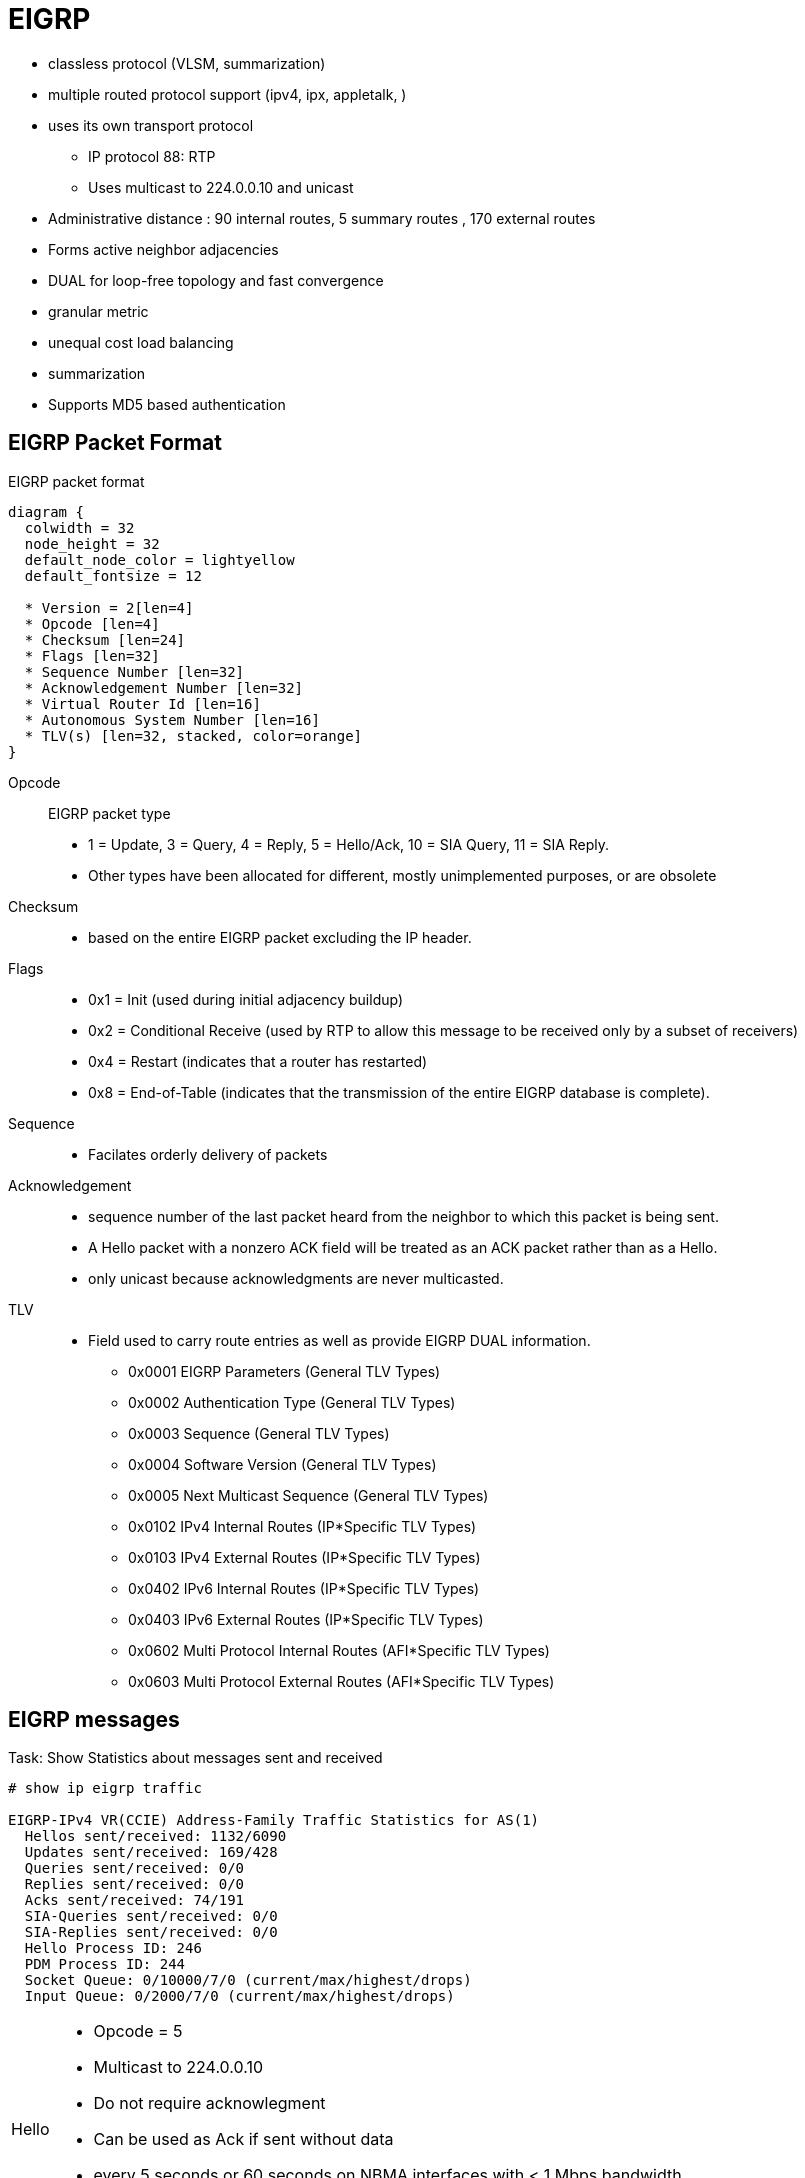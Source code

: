 = EIGRP





- classless protocol (VLSM, summarization)
- multiple routed protocol support (ipv4, ipx, appletalk, )
- uses its own transport protocol
  ** IP protocol 88: RTP
  ** Uses multicast to 224.0.0.10 and unicast
- Administrative distance : 90 internal routes, 5 summary routes , 170 external routes
- Forms active neighbor adjacencies
- DUAL for loop-free topology and fast convergence
- granular metric
- unequal cost load balancing
- summarization
- Supports MD5 based authentication


== EIGRP Packet Format

.EIGRP packet format
[packetdiag, target="eigrp-header-format",size=200]
----
diagram {
  colwidth = 32
  node_height = 32
  default_node_color = lightyellow
  default_fontsize = 12

  * Version = 2[len=4]
  * Opcode [len=4]
  * Checksum [len=24]
  * Flags [len=32]
  * Sequence Number [len=32]
  * Acknowledgement Number [len=32]
  * Virtual Router Id [len=16]
  * Autonomous System Number [len=16]
  * TLV(s) [len=32, stacked, color=orange]
}
----

Opcode:: EIGRP packet type
- 1 = Update, 3 = Query, 4 = Reply, 5 = Hello/Ack, 10 = SIA Query, 11 = SIA Reply.
- Other types have been allocated for different, mostly unimplemented
  purposes, or are obsolete

Checksum::
- based on the entire EIGRP packet excluding the IP header.

Flags::
- 0x1 = Init (used during initial adjacency buildup)
- 0x2 = Conditional Receive (used by RTP to allow this message to be received only by a subset of receivers)
- 0x4 = Restart (indicates that a router has restarted)
- 0x8 = End-of-Table (indicates that the transmission of the entire EIGRP database is complete).

Sequence::
- Facilates orderly delivery of packets

Acknowledgement::
- sequence number of the last packet heard from the neighbor to which this
packet is being sent.
- A Hello packet with a nonzero ACK field  will be treated as an ACK packet rather than as a Hello.
- only unicast because acknowledgments are never multicasted.

TLV::
- Field used to carry route entries as well as provide EIGRP DUAL information.

* 0x0001 EIGRP Parameters (General TLV Types)
* 0x0002 Authentication Type (General TLV Types)
* 0x0003 Sequence (General TLV Types)
* 0x0004 Software Version (General TLV Types)
* 0x0005 Next Multicast Sequence (General TLV Types)
* 0x0102 IPv4 Internal Routes (IP*Specific TLV Types)
* 0x0103 IPv4 External Routes (IP*Specific TLV Types)
* 0x0402 IPv6 Internal Routes (IP*Specific TLV Types)
* 0x0403 IPv6 External Routes (IP*Specific TLV Types)
* 0x0602 Multi Protocol Internal Routes (AFI*Specific TLV Types)
* 0x0603 Multi Protocol External Routes (AFI*Specific TLV Types)



== EIGRP messages


.Task: Show Statistics about messages sent and received
----
# show ip eigrp traffic

EIGRP-IPv4 VR(CCIE) Address-Family Traffic Statistics for AS(1)
  Hellos sent/received: 1132/6090
  Updates sent/received: 169/428
  Queries sent/received: 0/0
  Replies sent/received: 0/0
  Acks sent/received: 74/191
  SIA-Queries sent/received: 0/0
  SIA-Replies sent/received: 0/0
  Hello Process ID: 246
  PDM Process ID: 244
  Socket Queue: 0/10000/7/0 (current/max/highest/drops)
  Input Queue: 0/2000/7/0 (current/max/highest/drops)
----

[horizontal]
Hello::
- Opcode = 5
- Multicast to 224.0.0.10
- Do not require acknowlegment
- Can be used as Ack if sent without data
- every 5 seconds or 60 seconds on NBMA interfaces with < 1 Mbps bandwidth
- Non-reliable


Ack::
- unicast in response to Update, Query, Reply, SIA-Query, and SIA-Reply packets
- contains a nonzero acknowledgement number set to the Sequence number of the reliable packet being acknowledged.
- uses the same Opcode as the Hello packet
- Non-reliable

NOTE: it is allowed to use any unicast reliable packet to also carry an acknowledgment number.
If a router has both a unicast reliable packet to send to a neighbor and also needs to acknowledge a previously received reliable packet from that neighbor,
the sequence number of the received reliable packet can be sent along with the outbound reliable packet in its Acknowledgment number field.
It is not necessary to send a standalone ACK in this case;
the unicast reliable packet carrying a nonzero Acknowledgment number field will be processed by its recipient both by its true type and as an ACK.


Update::
- multicast or unicast


* unicast during a new adjacency buildup, Update packets are unicasted between the
  newly discovered neighbors.

  ** In specific cases, when multiple new neighbors are detected on a single multiaccess interface in a short time span,
  EIGRP might choose to synchronize to them using multicasts for efficiency reasons
  (for example, when a hub router in a DMVPN network starts and detects tens or hundreds of spoke routers).

* multicast after routers have fully synchronized
* unicast if a neighbor does not acknowledge the arrival of an Update packet
* always unicasts on point-to-point interfaces and for statically configured neighbors

Query::
- Opcode = 3
- multicast unless in response to a received query

Reply::
- Opcode = 4
- unicast
- indicates that it does not need to go into Active state
because it has a FS

Request::
- unicast or multicast
- get specific info from neighbors
- used in route server applications

SIA-Query::
- Opcode = 10
- unicast
- used during a prolonged diffusing computation to verify whether a neighbor
  that has not yet sent a Reply to a Query is truly reachable and still engaged
  in the corresponding diffusing computation. The SIA-Query packet is used to
  ask a particular neighbor to confirm that it is still working on the original
  Query. If the neighbor is reachable and is still engaged in the diffusing
  computation for the destination specified in the SIA-Query, it will
  immediately respond with an SIA-Reply packet.  As a result, the timer that
  governs the maximum time a diffusing computation is allowed to run is reset,
  giving the computation extra time to finish

SIA-Request::
- Opcode = 10
- unicast


- Unreliable packets: Hello and Ack
- Reliable packets: Update, Query/Reply, SIA-Query/SIA-Reply
 * Must be ACK
 * are retransmitted at most 16 times


.Task: debug EIGRP
----
debug ip eigrp packet [hello | ack | update } quey | reply]
----

== Neighbors

- Discovered with Hello packets
- can be set manually
- must agree on
** Primary IPv4 subnet
** Autonomous System Number
** Authentication
** K values

- Do not need to agree on timers
** The hold time is included in the hello packets so each neighbor should stay alive even though the hello interval and hold timers do not match.

IMPORTANT: After a static neighbor is defined, all EIGRP multicasts on the
interface through which the neighbor is reachable will be disabled. As a
result, EIGRP-enabled routers will not establish an adjacency if one router is
configured to use unicast (static) while another uses multicast (dynamic) on
the same link. Here’s another way of putting this rule: Either all neighbors on
a common network segment are statically configured for each other, or none of
them are.

.Task: Adjust EIGRP Hello interval
----
(config-if)# ip hello-interval eigrp <asn> <seconds>
----

.Task: Adjust EIGRP Holdown time
----
(config-if)# ip hold-time eigrp <asn> <seconds>
----
NOTE: Changing the Hello interval does not result in automatic recalculation
of the Hold time. This can, under certain circumstances, result in problems
with flapping adjacencies if the Hello interval is manually configured to be
close or even higher than the default Hold time, without changing the Hold
timer itself.


.Task: Verify neighbor adjacencies
----
# sh ip eigrp neighbors [detail]

IP-EIGRP neighbors for process 1
H  Address    Interface  Hold Uptime    SRTT   RTO  Q  Seq
                         (sec)           (ms)       Cnt Num
1  10.10.10.3 Fa0/0       11   00:00:08    87   522  0   6
0  10.10.10.2 Fa0/0       14   00:01:54  1300  5000  0   3
----

IMPORTANT: Q Cnt indicates the number of enqueued reliable packets, that is, packets that
have been prepared for sending and even possibly sent but for which no ACK has been received yet from the neighbor. In a stable network, the Q Cnt value must be zero; non- zero values are normal during initial router database synchronization or during network convergence. If the Q Cnt value remains nonzero for prolonged periods of time, however, it indicates a communication problem with the neighbor.

.Task: Exchange EIGRP packets only as unicast
----
(config-router)# neighbor <a.b.c.d> <interface-id>
----

.Task: Exchange EIGRP packets only as unicast in named configuration
----
(config-router-af-interface)# neighbor <a.b.c.d> <interface-id>
----

=== Adjancency creation

image::eigrp-adjacency-creation.png[EIGRP Adjacency Formation]

NOTE: :EIGRP does not build peer relationships over secondary addresses. All EIGRP traffic is sourced from the primary address of the interface.

== EIGRP Loop prevention techniques

=== Split horizon

- Enabled by default on all interfaces

.Task: Disable split horizon for EIGRP
----
(config-if)# no ip split-horizon eigrp <asn>
----

.Task: Disable split horizon in named configuration
----
(config-router-af-interface)# no split-horizon
----


== Metric

asciimath:[Metric = 256 * ((K_1 * B\a\n\dwidth + (K_2 * B\a\n\dwidth)/(256 - Load) + K_3 * Delay)) * ( K_5 / (Reliability + K_4) )]

- Default Values: k1,k2,k3,k4,k5 = 1,0,1,0,0
- The values of K must match for the neighbors to become adjacents
- EIGRP uses integer division while calculating the metric

.Task: Description
----
(config-router)# metric weights
----

=== Bandwith Metric Component

* asciimath:[frac {10^(7)} { "minimum Bandwidth in Kbps"} ]
* Range: 1 Mbps to 10 Gpbs


.Task: Configure the bandwidth of an interface
----
(config-if)# bandwidth <kbps>
----

=== Delay Metric Component

* in tens-of-microseconds
* sum of delay on the path to the destination
* Range: 1..167,772,14
* EIGRP split horizon with poison reverse, route withdrawal uses max delay 167,772,15 to indicate an  unreachable network
* CAUTION: *show ip interface* displays delay in micro-seconds

.Task: Configure the delay of an interface
----
(config-if)# delay <tens-of-microseconds>
----

=== Reliability Metric Component

* likelihood of successful packet transmission with 0 means 0% and 255 means 100%
* Minimum value along the path
* EIGRP does not send a new update every time the reliability changes along the path
* The reliability metric of a route is just a snapshot of its then-current reliability when it was last advertised.

=== Load Metric Component

* Maximum effective Txload of the route with 255 means 100% loading

* To account for large differences in the momentary load caused by bursty traffic,
IOS actually computes an exponentially weighted average over the
momentary load that smooths out short-lived load swings.

* Because an interface can be differently utilized in the ingress and egress data flow direction,
IOS maintains two independent load metric counters, the Txload for outgoing traffic and Rxload for incoming traffic.

* EIGRP does not send a new update every time the load changes along the path
* The load metric of a route is just a snapshot of its then-current load when it was last advertised.


=== MTU Metric Component

* minimum Maximum transmission unit
* not factored into the composite metric calculation and does not impact the best-path selection in any way


=== Hop Count Metric Component

* Default max value: 100, can be set to 255
* not factored into the composite metric calculation and does not impact the best-path selection in any way

=== Routing Metric Offset Lists

TODO

[IMPORTANT]
====
When trying to manually influence EIGRP path selection through interface bandwidth/delay configuration,
the modification of bandwidth is discouraged for following reasons:

- The change will only affect the path selection
  if the configured value is the low- est bandwidth over the entire path. Changing the bandwidth can have
  impact beyond affecting the EIGRP metrics. For example, QoS also looks at the bandwidth on an interface.

- EIGRP by default throttles to use 50 percent of the configured bandwidth.
  Lowering the bandwidth can cause problems like starving EIGRP neighbors from
  getting packets because of the throttling back. Configuring an excessively
  high bandwidth can lead EIGRP to consume more bandwidth than physically
  avail- able, leading to packet drops.

- Changing the delay does not impact other protocols nor does it cause EIGRP to
  throttle back, and because, as it’s the sum of all delays, has a direct
  effect on path selection.

====


== Wide Metric

Metric = [(K1*Minimum Throughput + (K2*Minimum Throughput/(256-Load) + (K3*Total Latency) + (K6*Extended Attributes)]* [K5/(K4 + Reliability)]

- Use one of the following commands to confirm wide metric support:

* *sh eigrp plugins*
* *sh eigrp tech-support*
* *sh ip protocols*

TODO:
.Task: Change the scale
----
(config-router)# metric rib-scale <1..255>
----

- throughput -> bandwidth

=== Latency Metric Component

- ~ delay
- On interfaces physically operating on speeds of 1 Gbps and lower without bandwidth and delay commands,
  the interface delay is simply its IOS-based default delay converted to picoseconds.
- On interfaces physically operating on speeds over 1 Gbps without bandwidth and delay commands, the interface delay is computed as 10^13^ / interface default bandwidth.
- On interfaces configured with the explicit bandwidth command and without the delay command, regardless of their physical operating speed,
  the interface delay is the IOS-based default delay converted to picoseconds.
- On interfaces configured with explicit delay command, regardless of their physical operating speed and the bandwidth setting,
  the interface delay is computed as its specified delay value converted to picoseconds, that is, 10^7^ * value of the delay command
  (recall that the delay command defines the delay in tens of microseconds)


== Reliable Transport Protocol

- guarantees delivery in order
- Update, Query, Reply, SIA-Query, SIA-Request packets
- uses Conditional Receive for reliable and efficient multicast
* partition all its neighbors on a multiaccess interface into two groups: a
 group of well-behaved neighbors that have been able to acknowledge all
 multicast messages sent so far and a group of “lagging” routers that have
 failed to acknowledge at least one transmitted reliable EIGRP packet and that
 must be handled individually. If EIGRP wants to continue sending the
 multicast packets in parallel with retransmitting the unacknowledged packets
 to the lagging routers as unicasts, it has to send the in-order multicast
 packets with a special flag saying “this packet is only for those routers
 that have received all multicast packets so far.”

* accomplished by the sender first transmitting a Hello packet with two
 specific TLVs called the Sequence TLV and the Next Multicast Sequence TLV,
 often called a Sequenced Hello. The Next Multicast Sequence TLV contains the
 upcoming sequence number of the next reliable multicasted message. The
 Sequence TLV contains a list of all lagging neighbors by their IP address, in
 effect saying “whoever finds himself in this list, ignore the next multicast
 message with the indicated sequence number.” A neighbor receiving this
 Sequenced Hello packet and not finding itself in the Sequence TLV will know
 that it is expected to receive the upcoming multicast packet, and will put
 itself into a so-called Conditional Receive mode (CR-mode). A neighbor
 receiving this Sequenced Hello packet and finding itself in the Sequence TLV,
 or a neighbor not receiving this Hello packet at all for whatever reason will
 not put itself into the CR-mode.  Afterward, the sending router will send the
 next multicast packet with the CR flag set in its Flags field. Routers in
 CR-mode will process this packet as usual and then exit the CR-mode; routers
 not in CR-mode will ignore it. As a result, the router is able to continue
 using multicast with those routers that have no issues receiving and
 acknowledging it, while making sure that the lagging neighbors won’t process
 the multicasts until they are able to catch up. Each lagging neighbor that has
 not acknowledged one or more multicast packets will be sent these packets as
 unicasts in their proper sequence.

* multicast flow timer: time to wait for an ACK before declaring a neighbor as lagging and switching from multicast to unicast
* RTO (Retransmission Time Out): the time between the subsequent unicasts
* SRTT (Smooth Round Trip Time): is average elapsed time, measured in milliseconds, between the transmission of a reliable packet to the neighbor and the receipt of an acknowledgment.


== EIGRP Autonomous System Configuration

- created with the command  *router eigrp* <autonomous-system-number>
- EIGRP VPNs can be configured only under IPv4 address family. A VRF instance and route distinguisher must be defined before the address family session can be created.
- recommendation: configure the asn when the address family is configured by *router eigrp* <asn> *address-family* or seperately using the *autonomous-system* command.

== EIGRP Named Configuration

- Global params under SAFI or in *config-router-topology base* mode
- interface params in *config-router-af-interface* mode
- wide-meric scaling automatic enabled

- can be configured in IPv4 and IPv6 named configuration
- VRF instance and a RD are optional
- EIGRP IPv6 VRF-lite feature is available only in EIGRP named configuration
- EIGRP VPNs can be configured. A VRF and RD must be defind before the address-family session can be created.
- a single EIGRP routing process can support multiple VRFs.  However, a single VRF can be supported by each VPN . Redistribution between VRFs is not supported.

.Task: Configure a basic EIGRP named configuration
----
(config)# router eigrp <virtual-instance-name>
(config-router)# address-family ipv4 [multicast] [umicast] [vrf <vrf-name>] autonomous-system <asn>
(config-router-af)# network <a.b.c.d>
----

.Task: Convert Classic Configuration to EIGRP named configuration
----
# eigrp upgrade-cli name
----

=== Address Family Section

----
(config-router-af)# ?
Address Family configuration commands:
  af-interface        : Enter Address Family interface configuration
  default             : Set a command to its defaults
  eigrp               : EIGRP Address Family specific commands
  exit-address-family : Exit Address Family configuration mode
  maximum-prefix      : Maximum number of prefixes acceptable in aggregate
  metric              : Modify metrics and parameters for advertisement
  neighbor            : Specify an IPv4 neighbor router
  network             : Enable routing on an IP network
  shutdown            : Shutdown address family
  timers              : Adjust peering based timers
  topology            : Topology configuration mode

----

=== Per-AF-Interface Section

----
(config-router-af-interface)# ?
Address Family Interfaces configuration commands:

add-paths          : Advertise add paths
authentication     : authentication subcommands
bandwidth-percent  : Set percentage of bandwidth percentage limit
bfd                : Enable Bidirectional Forwarding Detection
dampening-change   : Percent interface metric must change to cause update
dampening-interval : Time in seconds to check interface metrics
default            : Set a command to its defaults
exit-af-interface  : Exit from Address Family Interface configuration mode
hello-interval     : Configures hello interval
hold-time          : Configures hold time
next-hop-self      : Configures EIGRP next-hop-self
passive-interface  : Suppress address updates on an interface
shutdown           : Disable Address-Family on interface
split-horizon      : Perform split horizon
summary-address    : Perform address summarization
----

=== Per-AF-Topology Configuration Section

Within the context of Multi Topology Routing, a topology is defined as a subset
of rout- ers and links in a network for which a separate set of routes is
calculated. The entire net- work itself, for which the usual set of routes is
calculated, is known as the base topology. The base topology is the default
routing environment that exists prior to enabling MTR. Any additional
topologies are known as class-specific topologies and are a subset of the base
topology. Each class-specific topology carries a class of traffic and is
characterized by an independent set of Network Layer Reachability Information
(NLRI) that is used to maintain separate routing tables and FIB databases. This
design allows the router to per- form independent route calculation and
forwarding for each topology. Multiple topolo- gies can be used to segregate
different classes of traffic, such as data, voice, and video, and carry them
over different links in the same physical network, or to keep separate and
independent topologies for IPv4 and IPv6 routing. Multiple topologies are not
equivalent to Virtual Routing and Forwarding (VRF) tables because they share
the common address space, and they are not intended to provide address
conservation or reuse.

EIGRP is capable of keeping separate routing information for different
topologies, and its behavior per specific topology within an address family can
be configured in the per-AF- topology section. On routers without MTR support,
only the topology base command will be available; on routers supporting MTR,
the topology command will allow referenc- ing a particular separate topology
table definition by its name.

----
(config-router-af-topology)# ?
Address Family Topology configuration commands:

auto-summary        : Enable automatic network number summarization
default             : Set a command to its defaults
default-information : Control distribution of default information
default-metric      : Set metric of redistributed routes
distance            : Define an administrative distance
distribute-list     : Filter entries in eigrp updates
eigrp               : EIGRP specific commands
exit-af-topology    : Exit from Address Family Topology configuration mode
maximum-paths       : Forward packets over multiple paths
metric              : Modify metrics and parameters for advertisement
offset-list         : Add or subtract offset from EIGRP metrics
redistribute        : Redistribute IPv4 routes from another routing protocol
snmp                : Modify snmp parameters
summary-metric      : Specify summary to apply metric/filtering
timers              : Adjust topology specific timers
traffic-share       : How to compute traffic share over alternate paths
variance            : Control load balancing variance
----


== DUAL


=== Topology Table

.Task: Display EIGRP topology table
----
# show ip eigrp topology [as-number | [[ip-address] mask]] [active | all-links | pending | summary | zero-successors]

IP-EIGRP Topology Table for process 77

Codes: P - Passive, A - Active, U - Update, Q - Query, R - Reply,
      r - Reply status

P 172.16.90.0 255.255.255.0, 2 successors, FD is 0
         via 172.16.80.28 (46251776/46226176), Ethernet0
         via 172.16.81.28 (46251776/46226176), Ethernet1
         via 172.16.80.31 (46277376/46251776), Serial0
P 172.16.81.0 255.255.255.0, 1 successors, FD is 307200
         via Connected, Ethernet1
         via 172.16.81.28 (307200/281600), Ethernet1
         via 172.16.80.28 (307200/281600), Ethernet0
         via 172.16.80.31 (332800/307200), Serial0
----

P - Passive:: No EIGRP computations are being performed for this destination.
A - Active:: EIGRP computations are being performed for this destination.
U - Update:: Indicates that an update packet was sent to this destination.
Q - Query:: Indicates that a query packet was sent to this destination.
R - Reply:: Indicates that a reply packet was sent to this destination.
r - Reply:: status Flag that is set after the software has sent a query and is waiting for a reply.

RD:: Reported Distance
CD:: Computed Distance


FD:: Feasible Distance
- record of the lowest known distance since the last transition
from the Active to Passive state.
* In other words, FD is a historical record, or a historical copy, of the smallest known CD toward a particular destination,
with the history starting anew with the last Active-to-Passive transition.

* Being a record of the smallest known CD since the route entered the Passive
state for the last time, FD is not necessarily equal to the current best CD
to a destination.

* By its definition, in the Passive state, after the FD has
been initialized, it can only decrease (if the current best CD happens to fall
below the current value of FD) or remain at its current value (if the current
best CD rises but the route remains Passive).

* There is exactly one FD per each destination, regardless of the number of neighbors.
* FD is an internal variable maintained for each network known to EIGRP
whose value is never advertised to another router.


- lowest bandwidth on the path to this destination as reported by the upstream neighbor
- total delay
- path reliability
- path loading
- minimum path maximum transmission unit (MTU)
- feasible distance
- reported distance
- route source (external routes are marked)

=== Feasibility condition

- Feasibility condition: RD < FD
* it is a sufficient condition but not a necessary condition
* not every loop-free path satisfies the FC
* proven by Dr. J. J. Garcia-Luna-Aceves
* also called the Source Node Condition


- Feasible Successor: Neighbor that satisfy the FC
- successor: Feasible Successor with the least CD

=== Topology Changes

- A topology change occurs whenever the distance to a network changes or a new neighbor comes online that advertises the network.
* The distance change can be detected either through receiving an Update, Query, Reply, SIA- Query, or SIA-Reply packet from a neighbor that carries updated
metric information about the network, or because a local interface metric has changed.
* Also, the event of a neighbor going down is processed by setting the CD/RD of all networks reachable through that neighbor to infinity.

- Whenever EIGRP detects a topology change,

* it first records the change into the topology table and updates the RD and CD of the neighbor that advertised
the change (in case of a received EIGRP message) or was influenced by it (in case of a link metric change).

* From among all neighbors that advertise the network, EIGRP identifies the one
that provides the least CD, taking into account the updated CDs. Note that the
FC is not invoked at this step.

- Only after identifying the neighbor offering the least CD, EIGRP verifies
whether this neighbor meets the FC and is therefore a Feasible Successor. If it
is, EIGRP will promote it to the Successor and start using it right away. If,
however, that neighbor does not meet the FC, EIGRP will put the route into the
Active state and send out Queries, asking its neighbors to assist in locating
the best route.

=== Local Computation

- After a topology changes, if the best path is through a Feasible Successor,
do the following:

. The Feasible Successor providing the least CD is made the new Successor.
. If the CD over the new Successor is less than the current FD, the FD will be updated to the new CD; otherwise it stays at its current value.
. The routing table is updated to point toward the new Successor.
. If the current distance to the destination has changed as a result of switching to a new Successor, an Update packet is sent to all neighbors, advertising the router’s updated distance to the destination.

=== Diffusing Computation

If after a topology changes , if the router finds out that the new shortest path is provided by a neighbor that is not a Feasible Successor,
do the following:

1. The entry in the routing table, still pointing to the current unchanged Successor, is locked: It must not be removed nor its next hop changed until the diffusing compu- tation is finished and the route has been moved to the Passive state again.
2. The FD is set to the current (possibly increased) CD through the current unchanged Successor. Also, if this router ever needs to advertise its distance to the network while in the Active state, it will also use the value of the current CD through the Successor.
3. The network is put into the Active state and the router sends out a Query packet to all its neighbors. This Query packet contains the Active network’s prefix and the router’s current CD toward it.


==== One single topology change

Each neighbor receiving a Query packet will process it by updating its own
topology table using the distance information advertised in the Query and
reevaluating its own choice of Successors and Feasible Successors.
Two possibilities now exist: Either the neighbor still has its own Feasible
Successor or a Successor that provides it with the least- cost loop-free path,
or the information contained in the Query causes the neighbor to stop
considering the path through its current Successor the shortest available and
none of its own neighbors that offer the shortest path are a Feasible
Successor.


=== Multiple topology changes

- Uses DUAL Finite State Machine to handle multiple topology changes occuring a simple diffusing computation

image::eigrp-dual-fsm.png[DUAL finite state machine]

States::
- P : Passive
- A0: Local Origin with Distance Increase
- A1: Local Origin
- A2: Multiple Origins
- A3: Successor Origin

Rules::

- Unless a change in distance occurs such that the neighbor providing the least CD fails to meet the FC,
  the route remains passive.

- If a Query is received from the current Successor and, after processing the
  distance indicated in this Query, the neighbor that provides the least
  CD fails to meet the FC, the route will enter the A3 active state.
  * The router will send out Queries and wait for Replies.
  * If no further distance increase is detected while waiting for the Replies,
  the last Reply allows the router to
  transition back to the Passive state,
  reinitialize the FD,
  and choose any neighbor that provides the least CD as the new Successor.

- If a distance change caused by other means than a Query from a Successor is
  detected (this can be caused by receiving an Update, changing an interface
  metric, or losing a neighbor) and after processing the change, the neighbor
  that provides the least Computed Distance fails to meet the Feasibility
  Condition, the route will enter the A1 active state, also called the Local
  Origin Active State. The router will send out Queries and wait for Replies.
  If no further distance increase or Query from the current Successor is
  received while waiting for the Replies, the last Reply allows the router to
  transition back to the Passive state, reinitialize the Feasible Distance, and
  choose any neighbor that provides the least Computed Distance as the new
  Successor.

- If during the stay in the A3 (Successor Origin) or A1 (Local Origin) active
  states, another distance increase caused by other means than the Successor’s
  Query is detected, another topology change during the diffusing computation
  has occurred.  Because the router cannot advertise this updated distance
  while it is in the Active state, other routers might not be informed about it
  and their Replies might not take this new increased distance into account.
  Therefore, extra scrutiny is applied to the received Replies instead of
  simply choosing the neighbor that provides the least Computed Distance.  This
  is accomplished first by changing the state from A3 (Successor Origin) to A2
  (called Multiple Origins), or from A1 (Local Origin) to A0 (no official name;
  we will call it Local Origin with Distance Increase) states.  In A2 or A0
  states, the router waits to receive all remaining Replies. When the last
  Reply arrives, the router will first check whether the neighbor providing the
  least Computed Distance passes the Feasible Condition check using the
  Feasibility Distance value set when the route entered the Active state
  (recall that it was set to the increased distance through the current
  Successor at the moment of transition- ing to the Active state). This extra
  check essentially mimics a situation in which the router is actually using
  the path through the current Successor and has just detected the distance
  increase, so it uses the current value of Feasibility Distance to verify
  whether the neighbor providing the least Computed Distance passes the
  Feasibility Condition. If it does, the route becomes Passive again, and the
  neighbor is chosen as the Successor. If it does not, however, the route will
  return from A0 (Local Origin with Distance Increase) to A1 (Local Origin) or
  from A2 (Multiple Origins) to A3 (Successor Origin) and the router will
  commence another diffusing computation by again sending a Query.

- If during the stay in A1 (Local Origin) or A0 (Local Origin with Distance
  Increase) active states a Query from the Successor is received, another
  topology change dur- ing the diffusing computation has occurred. Because the
  router cannot advertise this updated distance while it is in the Active
  state, other routers might not be informed about it and their Replies might
  not take this new increased distance into account. Therefore, extra scrutiny
  is applied to the received Replies. This is accomplished by changing the
  state to A2 (Multiple Origins) and then proceeding from that state just like
  in the previous case


.Task: Display details on EIGRP Active States
----
# sh ip eigrp topology active
----





=== Stuck-In-Active

- when all expected Replies are not received before the *Active* timer ( default= 3 minutes ) expires after first Query

* The neighbors that did not reply will be removed from the neighbor table and
their adjacencies torn down, and the diffusing computation will consider these neighbors to have responded with an infinite metric.

- If a neighbor does not respond to a Query message with its Reply within half of
the Active timer time, the router will send the neighbor a SIA-Query message.
The SIA- Query stands for a message saying “Are you still working on my Query?”
If the neigh- bor is able to receive and process this SIA-Query, it will
immediately respond with the SIA-Reply message. The contents of the SIA-Reply
can either say “Yes, I still expect my own neighbors to send me the Replies
I’ve asked them for” or “No, the computation is finished; this is my current
metric to the destination.” In any case, the SIA-Reply is sent immediately as a
response to the SIA-Query message; there is nothing to wait for. Receiving an
SIA-Reply allows the Active timer to be reset, giving the diffusing computa-
tion an additional time to complete. At most three SIA-Queries can be sent,
each after half of the Active timer. If the diffusing computation is not
finished by the time the third SIA-Query was replied to by an SIA-Reply and the
half of the Active timer expired again, the adjacency to the neighbor will be
dropped. The same will happen if an SIA-Query
is not responded to by an SIA-Reply within the next half of the Active timer.
With the default setting of the Active timer to 180 seconds, three consecutive
SIA-Query packets allow extending the diffusing computation to a maximum of 4 ×
90 = 360 seconds (90 seconds to the first SIA-Query, plus each SIA-Query buying
another 90 seconds).

.Task: Control the time that the router waits (after sending a query) before declaring the route to be in the stuck in active state.
----
(config-router)# timers active-time [<minutes>| disabled]
----
NOTE: default wait time = 3 minutes

- Reasons a router doesn't respond to EIGRP Query:

* The neighbor router’s CPU is overloaded and the router either cannot respond in time or is even unable to process all incoming packets including the EIGRP packets.
* Quality issues on the link are causing packets to be lost.
* Low-bandwidth links are congested and packets are being delayed or dropped.
* The network topology is excessively large or complex, either requiring the Query to propagate to a significant depth or causing an inordinate number of prefixes to be impacted by a single link or node failure.


- Troubleshooting SIA routes is generally a three-step process:
. Find the routes that are consistently being reported as SIA.
. Find the router that is consistently failing to answer queries for these routes
. Find the reason that router is not receiving or answering queries.

The first step should be fairly easy.
If you are logging console messages, a quick perusal of the log indicates which routes are most frequently marked SIA.

The second step is more difficult. The command to gather this information is show ip eigrp topology active:

----
Codes: P - Passive, A - Active, U - Update, Q - Query, R - Reply,
       r - Reply status

A 10.2.4.0/24, 0 successors, FD is 512640000, Q
    1 replies, active 00:00:01, query-origin: Local origin
         via 10.1.2.2 (Infinity/Infinity), Serial1
    1 replies, active 00:00:01, query-origin: Local origin
         via 10.1.3.2 (Infinity/Infinity), r, Serial3
    Remaining replies:
         via 10.1.1.2, r, Serial0
----

Any neighbors that show an R have yet to reply (the active timer shows how long
the route has been active). Note that these neighbors may not show up in the
Remaining replies section; they may appear among the other RDBs. Pay particular
attention to routes that have outstanding replies and have been active for some
time, generally two to three minutes. Run this command several times and you
begin to see which neighbors are not responding to queries (or which interfaces
seem to have a lot of unanswered queries). Examine this neighbor to see if it
is consistently waiting for replies from any of its neighbors. Repeat this
process until you find the router that is consistently not answering queries.
You can look for problems on the link to this neighbor, memory or CPU
utilization, or other problems with this neighbor.

If you run into a situation where it seems that the query range is the problem,
it is always best to reduce the query range rather than increasing the SIA
timer.

== Stub Routing

TODO Better explanation of this feature

- improves network scalability and stability.
- commonly used in hub-and-spoke networks.
- configured only on spoke routers.
- announces its stub router status using an additional TLV in its EIGRP Hello messages.

The results of configuring a router as a stub are multifold:

- A stub router does not propagate routes learned through EIGRP to its neighbors, with the exception of *leak-map* routes .
 This prevents a stub router from ever being considered a Feasible Successor for remote networks by its
neighbors and possibly becoming a transit router at some point in the future.

- A stub router advertises only a subset of its own EIGRP-enabled networks to
its neighbors. This subset can be defined in the *eigrp stub* command using the
*summary*, *connected*, *static*, *redistributed*, and *receive-only* keywords.

- Neighbors of a stub router aware of its stub status (thanks to the specific
TLV in the stub router’s Hello packets) will never send a Query packet to a
stub router. This prevents the neighbors from converging through a stub
router to reach networks that are remote to the stub router.


The following rules summarize the stub router behavior with respect to handling Query packets:

- Originating Query packets is not modified in any way. Rules for entering the
  Active state and sending Queries are precisely the same.

- Processing received Query packets depends on what network was queried for. If
  the network in the received Query is a network the stub router is allowed to
  adver- tise, meaning that it falls under the configured category of summary,
  connected, static, or redistributed, the router will process the Query
  normally (even possi- bly causing the stub router to become Active itself)
  and send back an appropriate Reply. The same is valid for an EIGRP-learned
  network that is allowed to be further advertised using a leak-map—a Query for
  such a network would be processed and responded to in the usual way. If the
  Query contains a network that the stub router knows about but is not allowed
  to advertise (the network does not fall under the configured category, or is
  learned through EIGRP but not allowed for further adver- tisement by a
  leak-map), it will be processed in the usual way as described earlier, but
  the Reply will always indicate infinite distance, regardless of what the stub
  router truly knows about the network. Receiving a Query for an unknown
  network will immediately cause the router to respond with a Reply and an
  infinite distance; how- ever, this is regular EIGRP behavior not related to
  the stub feature.

- At this point, you might ask why a stub router would receive a Query, as its
stub status should instruct its neighbors to avoid sending Queries to it. There
are two primary rea- sons why even a stub router might receive a Query. First,
a stub router’s neighbor might be running an old IOS that does not recognize
the stub TLV yet. Such a neighbor will cre- ate an adjacency to a stub router
just fine, but it will also happily send Queries to it, not knowing that the
router is a stub router. Second, if there are multiple routers on a com- mon
segment and all of them are configured as stub routers, if any of these stub
routers need to send a Query, it will also send it to all its stub neighbors.
This is done to support multihomed branch offices that usually have two branch
routers configured as stubs. Each of these branch routers is connected to the
headquarters through its own uplink, and they are also connected together by a
common intra-site link. If the uplink on one of the branch routers fails, the
affected router needs to converge through its neighbor branch router, and this
might require a permission to send Queries to its fellow stub neighbor.
Therefore, on a common segment with all routers configured as stubs, Queries
are sent as usual.

- In case of multiaccess segments with mixed neighbors (stub and nonstub), EIGRP
solves the problem of sending Queries only to nonstub neighbors in two ways:
Either it sends the Queries as unicasts to the nonstub neighbors or it uses the
Conditional Receive mode in RTP to send multicast Queries in such a way that
only nonstub routers will process them. The choice of a particular mechanism
depends on the number of nonstub neighbors. While mixing stub and nonstub
routers on a common segment is not a recom- mended practice, it is inevitable,
for example, in cases where the hubs and spokes are interconnected by a DMVPN
or a VPLS service.

.Task: Configure EIGRP stub
----
(config-router)# eigrp stub {[received-only] | [connected] [static] [ leak-map <name>] [redistributed] [summary]
----
[NOTE]
====
receive-only:: does not advertise any prefixes.
- only receives prefixes advertised to it by its neighbors.
- either static routing on its neighbors or NAT/PAT on the stub router is
  required in this case to allow the networks behind the stub router to
  communicate with the outside world.
- cannot be used with any other keywords when configuring stub routing.

leak-map:: Allows some prefix to be advertised
- crucial in scenarios where a branch office uses a pair of interconnected
routers configured as stub routers. If these routers are to provide backup
connectivity to each other, they must be allowed to readvertise EIGRP-learned
routes to each other, even in stub mode.

connected:: Advertises connected subnets.
- directly connected interfaces will not be advertised automatically;
it is still necessary to add them to EIGRP using the usual *network* command
- option enabled by default

static:: Advertises static routes.
- The static routes need to be redistributed into EIGRP to be advertised.

summary:: Advertises Summary routes
- summary routes can be created manually (*summary-address*)  or automatically at a major network border router (*auto-summary*).
- option enabled by default

redistributed:: Advertises redistributed routes

====

NOTE: the stub router feature has no impact on what routes the hub router
will advertise to its stub spokes. Without an additional configuration on the
hub router, the spokes will be populated with full routing tables. Considering
the fact that in a hub-and-spoke network, any other network beyond the branch
networks is reachable through the hub, having full routing tables on spoke
routers with most of their entries pointing toward the hub router is not
particularly useful. Therefore, in these networks, the stub feature on spokes
is usually combined with route filtering and summarization on the hub router.
The hub router can be configured to advertise only the default route to the
spoke router(s), filtering out all other more specific route entries,
effectively reducing the routing table on the spoke to a single EIGRP-learned
default route entry.



== EIGRP Stub Routing Leak Map Support


== Protocol-Dependent Modules

TODO

== Goodbye Message and Graceful Shutdown

- broadcast when an EIGRP routing process is shut down
- Speeds convergence as peers don't have to wait the hold timer expiration
- Hello Message with all K-values set to 255

- Normal message displayed by routers that support Good Bye message
----
*Apr 26 13:48:42.523: %DUAL-5-NBRCHANGE: IP-EIGRP(0) 1: Neighbor 10.1.1.1
(Ethernet0/0) is down: Interface Goodbye received
----

- Misleading message displayed by router which doesn't support the Goodbye message
----
*Apr 26 13:48:41.811: %DUAL-5-NBRCHANGE: IP-EIGRP(0) 1: Neighbor
(Ethernet0/0) is down: K-value mismatch
----

** The receipt of a goodbye message by a non supporting peer does not disrupt normal network operations.
** The nonsupporting peer will terminate the session when the hold timer expires
** The sending and receiving routers will converge normally after the sender reloads



== Summarization

- All subnets are suppressed
- Creates boundary for Query propagation

* If a router receives a Query for a network it does not have in its topology
table, it will immediately send back a Reply indicating an unreachable
destination, without itself going active and propagating the Query further.

.Task: Enable auto-summarization
----
(config-router)# auto-summarization
----
[NOTE]
====
- Cannot be used in divergent networks
- create null0 summary
====

.Task: Advertise a single summary in EIGRP classic mode
----
(config-if)# ip summary-address eigrp <asn> <prefix> <mask>
----

.Task: Advertise a single summary in EIGRP named mode
----
(config-router-af-interface)# summary-address <prefix> <mask>
----

.Task: Configure summarization to advertise a default route into EIGRP
----
(config-if)# ip summary-address eigrp <asn> 0.0.0.0 0.0.0.0
----
[NOTE]
====
- All subnets will be suppressed because all IPv4 networks are subnet of 0/0
====

.Task: Configure a fixed metric for EIGRP summary address
----
(config-router)# summary-metric <network-address> <subnet-mask>
                                { <bandwidth> <delay> <reliability> <load> <mtu> [ distance <ad>  ] | distance  <ad>}
----
NOTE: When EIGRP creates a summary route, it includes a metric with the route in
order to advertise it. EIGRP searches for components of the summary to be
suppressed and represented by the summary. EIGRP finds the component with the
best metric and copies the metric from the component into the summary.
Components of the summary may change often, which means that every time the
best component metric changes, the summary needs to be readvertised to all its
peers. Even if the best component metric is not the one that changed, EIGRP
still has to search every topology entry to make sure the summary is not
affected. This can add a significant processing overhead.

=== Leak map

.Task: Advertise specific subnets of a EIGRP summary
----
(config-if)# ip summary-address eigrp <asn> <prefix> <mask> leak-map <route-maps>
----

=== Floating Summary Routes

TODO
- By default, summarization install a route to Null0 to match the summary
  to prevent forwarding traffic for unreachable destinations.
-

=== Poisoned Floating Summarization

TODO

== EIGRP Route Authentication

- Supports MD5 in classic mode
- Supports MD5 and SHA-256 in multi-af mode

.Task: Use MD5 password in EIGRP classic mode
----
(config-if)# ip authentication mode eigrp <asn> md5
(config-if)# ip authentication key-chain eigrp <asn> <password>
----

.Task: Use MD5 password in EIGRP named mode
----
(config-router-af-interface)# authentication mode md5
(config-router-af-interface)# authentication key-chain <sesame>
----

.Task: Authenticate EIGRP neighbor with SHA-256 password
----
(config-router-af-interface)# authenticate mode hmac-sha-256 <password>
----

- Can be applied at the *af-interface-default* in multi-af mode




== Link Bandwidth Percentage

- by default, EIGRP packets consume  max 50% of the link bandwidth as configured by the *bandwith* command
- bandwidth configured by *bandwidth* in AS configuration and *bandwith-percent* for named configuration




== EIGRP autonomous system configuration

.Task: Create a basic EIGRP AS system configuration
----
(config)# router eigrp asn
(config-router)# network a.b.c.d [e.f.g.h]
----

- A maximum of 30 EIGRP can be configured
- EIGRP sends updates only interfaces in the specified networks

.Task: Verify eigrp topology
----
show ip eigrp topology [all-links]
show ip eigrp topology [prefix/len]
----


== Router ID

- Used to avoid routing loops
- Advertised inside internal and external routes (in later IOS)
- same rule as OSPF


.Task: Specify the EIGRP Router ID
----
(config-router)# eigrp router-id <a.b.c.d>
----
NOTE: 0.0.0.0 and 255.255.255.255 are not allowed


== Unequal Load Balancing


If CD is the Computed Distance, then the eligible Feasible successor must satisfy the inequality below:

 CD  via Successor < CD via Feasible Successor < variance * CD via Successor

The amount of traffic flowing over a particular path can be computed as this ratio:

  Highest Installed Path Metric / Path Metric

- The unequal-cost paths installed into the routing table also count toward the
maximum number of parallel paths to a destination configured using the
maximum-paths command. Depending on your network topology and requirements, it
might be necessary to modify this setting.

.Task: Enable EIGRP unequal load balancing
----
(config-router)# variance <number>
----

.Task: Enable EIGRP unequal load balancing in named configuration
----
(config-router-topology)# variance <number>
----

== Add-Path Support

- Allow a Hub (dual-homed in DMVPN) to advertise multiple-equal cost routes to the same destination
* must have the multiple equal-cost installed in its routing table
* must disable Split Horizon on the tunnel towards the spokes
* must have variance = 1, no unequal load balancing on the hub and the spokes
* must desactived *next-self-hop [no-ecmp-mode]*
* must be configured in the af-interface section of the  named mode configuration

* In certain scenarios, such as DMVPN deployments in
which multiple branch offices are dual homed, hub routers usually have
information about both routes to a particular dual-homed branch office, and can
perform equal-cost load balanc ing on their end. However, without an
additional mechanism, a hub is unable to advertise these equal-cost routes to
other spoke routers. As a result, the other spokes only see a single route to
the dual-homed branch office without an ability to perform load balancing over
multiple paths, and if the single route they know about fails, they need to go
over the usual reconvergence process in EIGRP to learn about the other route.

* Spoke routers do not need to be specifically configured for the
 Add-Path feature, apart from possible tuning of the maximum-paths command to
 be allowed to insert multiple equal-cost paths into their routing tables.

== Passive Interface

- Suppresses EIGRP hello packets and routing updates on interfaces
* Doesn't form adjancencies
* Includes the interface addresses in the topology database

.Task: Configure EIGRP passive interfaces
----
(config-router)# passive-interface [default] [<interface-type>  <interface-number>]
----

== EIGRP Over The Top

- Enables a single end-to-end routing domain between two or more EIGRP sites
that are connected using a private or a public WAN connection.
- Relies on LISP

- Benefits:
* no dependency on the type of WAN connection used.
* no dependency on the service provider to transfer routes.
* no security threat because the underlying WAN has no knowledge of enterprise routes.
* simplifies dual carrier deployments and designs by eliminating the need to configure and manage EIGRP-BGP route distribution and route filtering between customer sites.
* allows easy transition between different service providers.
* supports both IPv4 and IPv6 environments.


=== LISP

- Locator/Identifier Seperation Protocol
- Separate the identity and location into two independent entities, each of
 them represented by a complete address, and provide a mapping service so that
 the address representing the identity of a host can be resolved into the
 address that represents its location.
- Uses EID (EndPoints Identifiers) and RLOC (Routing Locator)
-

image::lisp.png[LISP]

- LISP hence has both a control and a data plane. The control plane in LISP
comprises the registration protocol and procedures by which the tunnel routers
R1 and R2 register the EIDs they are responsible for along with their RLOCs in
a LISP-mapping service, and using these registrations they map EIDs into RLOCs.
The data plane defines the actual tunnel encapsulation used between Routers R1
and R2 when two hosts from each LISP sites communicate.

- In OTP, EIGRP serves as the replacement for LISP control plane protocols.
  Instead of doing dynamic EID-to-RLOC mappings in native LISP-mapping
  services, EIGRP routers running OTP over a service provider cloud create
  targeted sessions, use the IP addresses provided by the service provider as
  RLOCs, and exchange routes as EIDs.

- OTP is based on creating targeted EIGRP sessions between customer edge
  routers, and using the routing information carried by EIGRP to populate both
  routing tables and LISP mapping tables. The edge routers do not exchange any
  routing information with the ser- vice provider routers. Thus, this solution
  is fully controlled by a customer and requires no cooperation with the
  service provider, apart from providing full IP connectivity between customer routers


=== OTP CE

.Task: Configure EIGRP OTP on CE
----
(config)# router eigrp test
(config-router)# address-family ipv4 unicast autonomous-system 100
(config-router-af)# neighbor 10.0.0.2 gigabitethernet 0/0/1 remote 3 lisp-encap 1
(config-router-af)# network 192.168.0.0
(config-router-af)# network 192.168.1.0
----

=== OTP Route Reflectors

.Task: Configure EIGRP Route Reflectors
----
(config)# router eigrp test
(config-router)# address-family ipv4 unicast autonomous-system 100
(config-router-af)# af-interface gigabitethernet 0/0/1
(config-router-af-interface)# no next-hop-self
(config-router-af-interface)# no split-horizon
(config-router-af-interface)# exit
(config-router-af)# remote-neighbors source gigabitethernet 0/0/1 unicast-listen lisp-encap 1
(config-router-af)# network 192.168.0.0
----


=== EIGRP Logging and Reporting

.Task: Display the contents of the EIGRP log
----
# sh ei address-family {ipv4 | ipv6} events
----


.Task: configure EIGRP logging
----
Router(config-router)# eigrp ?
event-log-size : Set max log size (default=500)
event-logging  : Log IP-EIGRP routing events (default)
log-neighbor-changes : enable IP-EIGRP neighbor logging (default)
log-neighbor-warnings :  Enable/Disable IP-EIGRP neighbor warnings (default=every 10seconds)
----



